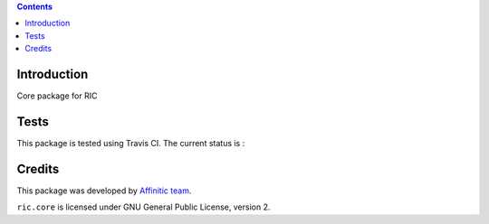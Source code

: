 .. contents::

Introduction
============

Core package for RIC


Tests
=====

This package is tested using Travis CI. The current status is :

.. image:: https://travis-ci.org/affinitic/ric.core.png
    :target: http://travis-ci.org/affinitic/ric.core


Credits
=======

This package was developed by `Affinitic team <https://github.com/affinitic>`_.

.. image:: http://www.affinitic.be/affinitic_logo.png
   :alt: Affinitic website
   :target: http://www.affinitic.be

``ric.core`` is licensed under GNU General Public License, version 2.
